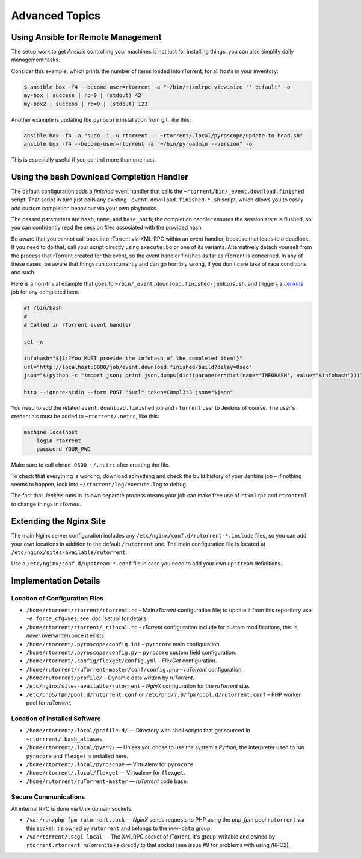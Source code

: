 Advanced Topics
===============

Using Ansible for Remote Management
-----------------------------------

The setup work to get *Ansible* controlling your machines is not just
for installing things, you can also simplify daily management tasks.

Consider this example, which prints the number of items loaded into
rTorrent, for all hosts in your inventory:

.. code-block:: console

    $ ansible box -f4 --become-user=rtorrent -a "~/bin/rtxmlrpc view.size '' default" -o
    my-box | success | rc=0 | (stdout) 42
    my-box2 | success | rc=0 | (stdout) 123

Another example is updating the ``pyrocore`` installation from git, like
this:

.. code-block:: shell

    ansible box -f4 -a "sudo -i -u rtorrent -- ~rtorrent/.local/pyroscope/update-to-head.sh"
    ansible box -f4 --become-user=rtorrent -a "~/bin/pyroadmin --version" -o

This is especially useful if you control more than one host.


Using the bash Download Completion Handler
------------------------------------------

The default configuration adds a *finished* event handler that calls the
``~rtorrent/bin/_event.download.finished`` script. That script in turn
just calls any existing ``_event.download.finished-*.sh`` script, which
allows you to easily add custom completion behaviour via your own
playbooks.

The passed parameters are ``hash``, ``name``, and ``base_path``; the
completion handler ensures the session state is flushed, so you can
confidently read the session files associated with the provided hash.

Be aware that you cannot call back into rTorrent via XML-RPC within an
event handler, because that leads to a deadlock. If you need to do that,
call your script directly using ``execute.bg`` or one of its variants.
Alternatively detach yourself from the process that rTorrent created for
the event, so the event handler finishes as far as rTorrent is
concerned. In any of these cases, be aware that things run concurrently
and can go horribly wrong, if you don't care take of race conditions and
such.

Here is a non-trivial example that goes to
``~/bin/_event.download.finished-jenkins.sh``, and triggers a `Jenkins`_
job for any completed item:

.. code-block:: shell

    #! /bin/bash
    #
    # Called in rTorrent event handler

    set -x

    infohash="${1:?You MUST provide the infohash of the completed item!}"
    url="http://localhost:8080/job/event.download.finished/build?delay=0sec"
    json="$(python -c "import json; print json.dumps(dict(parameter=dict(name='INFOHASH', value='$infohash')))")"

    http --ignore-stdin --form POST "$url" token=C0mpl3t3 json="$json"

You need to add the related ``event.download.finished`` job and
``rtorrent`` user to Jenkins of course. The user's credentials must be
added to ``~rtorrent/.netrc``, like this:

.. code-block:: ini

    machine localhost
        login rtorrent
        password YOUR_PWD

Make sure to call ``chmod 0600 ~/.netrc`` after creating the file.

To check that everything is working, download something and check the
build history of your Jenkins job – if nothing seems to happen, look
into ``~/rtorrent/log/execute.log`` to debug.

The fact that *Jenkins* runs in its own separate process means your job
can make free use of ``rtxmlrpc`` and ``rtcontrol`` to change things in
*rTorrent*.

.. _Jenkins: https://jenkins.io/


Extending the Nginx Site
------------------------

The main Nginx server configuration includes any
``/etc/nginx/conf.d/rutorrent-*.include`` files, so you can add your own
locations in addition to the default ``/rutorrent`` one. The main
configuration file is located at
``/etc/nginx/sites-available/rutorrent``.

Use a ``/etc/nginx/conf.d/upstream-*.conf`` file in case you need to add
your own ``upstream`` definitions.


Implementation Details
----------------------

Location of Configuration Files
^^^^^^^^^^^^^^^^^^^^^^^^^^^^^^^

-  ``/home/rtorrent/rtorrent/rtorrent.rc`` – Main *rTorrent*
   configuration file; to update it from this repository use
   ``-e force_cfg=yes``, see :doc:`setup` for details.
-  ``/home/rtorrent/rtorrent/_rtlocal.rc`` – *rTorrent* configuration
   include for custom modifications, this is *never* overwritten once it
   exists.
-  ``/home/rtorrent/.pyroscope/config.ini`` – ``pyrocore`` main
   configuration.
-  ``/home/rtorrent/.pyroscope/config.py`` – ``pyrocore`` custom field
   configuration.
-  ``/home/rtorrent/.config/flexget/config.yml`` – *FlexGet*
   configuration.
-  ``/home/rutorrent/ruTorrent-master/conf/config.php`` – *ruTorrent*
   configuration.
-  ``/home/rutorrent/profile/`` – Dynamic data written by *ruTorrent*.
-  ``/etc/nginx/sites-available/rutorrent`` – *NginX* configuration for
   the *ruTorrent* site.
-  ``/etc/php5/fpm/pool.d/rutorrent.conf`` or
   ``/etc/php/7.0/fpm/pool.d/rutorrent.conf`` – PHP worker pool for
   *ruTorrent*.


Location of Installed Software
^^^^^^^^^^^^^^^^^^^^^^^^^^^^^^

-  ``/home/rtorrent/.local/profile.d/`` — Directory with shell scripts
   that get sourced in ``~rtorrrent/.bash_aliases``.
-  ``/home/rtorrent/.local/pyenv/`` — Unless you chose to use the
   system's *Python*, the interpreter used to run ``pyrocore`` and
   ``flexget`` is installed here.
-  ``/home/rtorrent/.local/pyroscope`` — Virtualenv for ``pyrocore``.
-  ``/home/rtorrent/.local/flexget`` — Virtualenv for ``flexget``.
-  ``/home/rutorrent/ruTorrent-master`` — *ruTorrent* code base.


Secure Communications
^^^^^^^^^^^^^^^^^^^^^

All internal RPC is done via Unix domain sockets.

-  ``/var/run/php-fpm-rutorrent.sock`` — *NginX* sends requests to PHP
   using the *php-fpm* pool ``rutorrent`` via this socket; it's owned by
   ``rutorrent`` and belongs to the ``www-data`` group.
-  ``/var/torrent/.scgi_local`` — The XMLRPC socket of rTorrent. It's
   group-writable and owned by ``rtorrent.rtorrent``; ruTorrent talks
   directly to that socket (see issue #9 for problems with using /RPC2).
